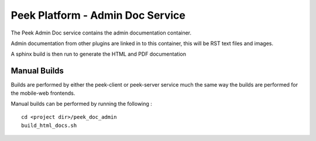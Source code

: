 =================================
Peek Platform - Admin Doc Service
=================================

The Peek Admin Doc service contains the admin documentation container.

Admin documentation from other plugins are linked in to this container, this will be
RST text files and images.

A sphinx build is then run to generate the HTML and PDF documentation

Manual Builds
-------------

Builds are performed by either the peek-client or peek-server service much the same way
the builds are performed for the mobile-web frontends.

Manual builds can be performed by running the following :

::

        cd <project dir>/peek_doc_admin
        build_html_docs.sh

